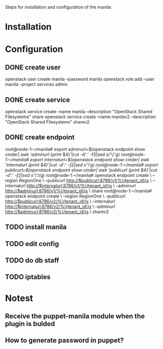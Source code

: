 Steps for installation and configuration of the manila:
* Installation
* Configuration
** DONE create user
   openstack user create  manila --password manila
   openstack role add --user manila --project services admin
** DONE create service
   openstack service create --name manila --description "OpenStack Shared Filesystems" share
   openstack service create --name manilav2 --description "OpenStack Shared Filesystems" sharev2
** DONE create endpoint
   root@node-1:~/manila# export adminurl=$(openstack endpoint show cinder| awk '/adminurl/ {print $4}'|cut -d':' -f2|sed s/'\/'//g)
   root@node-1:~/manila# export internalurl=$(openstack endpoint show cinder| awk '/internalurl/ {print $4}'|cut -d':' -f2|sed s/'\/'//g)
   root@node-1:~/manila# export publicurl=$(openstack endpoint show cinder| awk '/publicurl/ {print $4}'|cut -d':' -f2|sed s/'\/'//g)
   root@node-1:~/manila# openstack endpoint create \
    --region RegionOne \
    --publicurl http://$publicurl:8786/v1/%\(tenant_id\)s \
    --internalurl http://$internalurl:8786/v1/%\(tenant_id\)s \
    --adminurl http://$adminurl:8786/v1/%\(tenant_id\)s \
    share
    root@node-1:~/manila# openstack endpoint create \
    --region RegionOne \
    --publicurl http://$publicurl:8786/v2/%\(tenant_id\)s \
    --internalurl http://$internalurl:8786/v2/%\(tenant_id\)s \
    --adminurl http://$adminurl:8786/v2/%\(tenant_id\)s \
    sharev2
** TODO install manila
** TODO edit config
** TODO do db staff
** TODO iptables
* Notest
** Receive the puppet-manila module when the plugin is bulded
** How to generate password in puppet?
